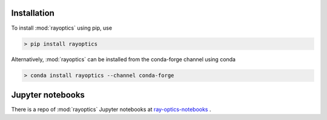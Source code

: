 ************
Installation
************

.. _install:

To install :mod:`rayoptics` using pip, use

.. code::

    > pip install rayoptics

Alternatively, :mod:`rayoptics` can be installed from the conda-forge channel using conda

.. code::

   > conda install rayoptics --channel conda-forge

*****************
Jupyter notebooks
*****************

.. _jupyter-notebooks:

There is a repo of :mod:`rayoptics` Jupyter notebooks at `ray-optics-notebooks <https://github.com/mjhoptics/ray-optics-notebooks/>`_ .
